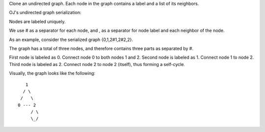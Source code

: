 Clone an undirected graph. Each node in the graph contains a label and a
list of its neighbors.

OJ's undirected graph serialization:

Nodes are labeled uniquely.

We use # as a separator for each node, and , as a separator for node
label and each neighbor of the node.

As an example, consider the serialized graph {0,1,2#1,2#2,2}.

The graph has a total of three nodes, and therefore contains three parts
as separated by #.

First node is labeled as 0. Connect node 0 to both nodes 1 and 2. Second
node is labeled as 1. Connect node 1 to node 2. Third node is labeled as
2. Connect node 2 to node 2 (itself), thus forming a self-cycle.

Visually, the graph looks like the following:

::

       1
      / \
     /   \
    0 --- 2
         / \
         \_/
